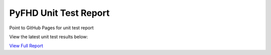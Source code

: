 PyFHD Unit Test Report
######################

Point to GitHub Pages for unit test report

View the latest unit test results below:

`View Full Report <../_static/pyfhd_report.html>`_

.. raw:: html

   <iframe src="../_static/pyfhd_report.html" width="100%" height="800px"></iframe>
